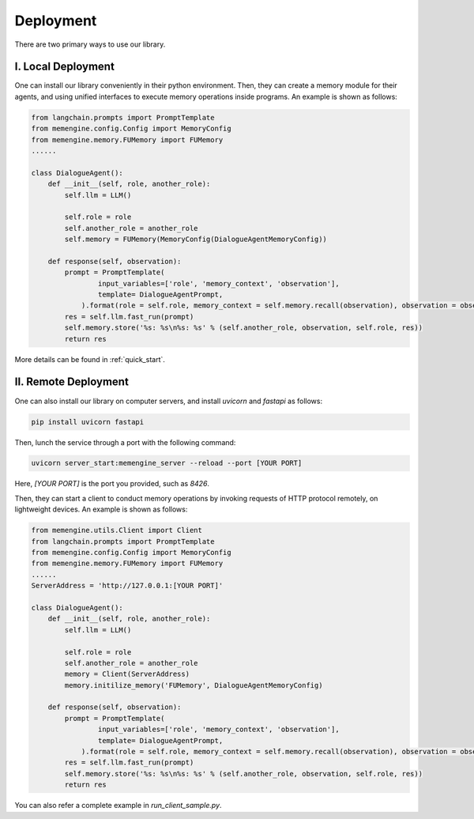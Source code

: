 Deployment
===============

There are two primary ways to use our library.

I. Local Deployment
-------------------

One can install our library conveniently in their python environment. Then, they can create a memory module for their agents, and using unified interfaces to execute memory operations inside programs. An example is shown as follows:

.. code-block:: python

    from langchain.prompts import PromptTemplate
    from memengine.config.Config import MemoryConfig
    from memengine.memory.FUMemory import FUMemory
    ......

    class DialogueAgent():
        def __init__(self, role, another_role):
            self.llm = LLM()

            self.role = role
            self.another_role = another_role
            self.memory = FUMemory(MemoryConfig(DialogueAgentMemoryConfig))
        
        def response(self, observation):
            prompt = PromptTemplate(
                    input_variables=['role', 'memory_context', 'observation'],
                    template= DialogueAgentPrompt,
                ).format(role = self.role, memory_context = self.memory.recall(observation), observation = observation)
            res = self.llm.fast_run(prompt)
            self.memory.store('%s: %s\n%s: %s' % (self.another_role, observation, self.role, res))
            return res


More details can be found in :ref:`quick_start`.

II. Remote Deployment
---------------------

One can also install our library on computer servers, and install `uvicorn` and `fastapi` as follows:

.. code-block:: bash

    pip install uvicorn fastapi


Then, lunch the service through a port with the following command:

.. code-block:: bash

    uvicorn server_start:memengine_server --reload --port [YOUR PORT]


Here, `[YOUR PORT]` is the port you provided, such as `8426`.

Then, they can start a client to conduct memory operations by invoking requests of HTTP protocol remotely, on lightweight devices. An example is shown as follows:

.. code-block:: python
    
    from memengine.utils.Client import Client
    from langchain.prompts import PromptTemplate
    from memengine.config.Config import MemoryConfig
    from memengine.memory.FUMemory import FUMemory
    ......
    ServerAddress = 'http://127.0.0.1:[YOUR PORT]'

    class DialogueAgent():
        def __init__(self, role, another_role):
            self.llm = LLM()

            self.role = role
            self.another_role = another_role
            memory = Client(ServerAddress)
            memory.initilize_memory('FUMemory', DialogueAgentMemoryConfig)
        
        def response(self, observation):
            prompt = PromptTemplate(
                    input_variables=['role', 'memory_context', 'observation'],
                    template= DialogueAgentPrompt,
                ).format(role = self.role, memory_context = self.memory.recall(observation), observation = observation)
            res = self.llm.fast_run(prompt)
            self.memory.store('%s: %s\n%s: %s' % (self.another_role, observation, self.role, res))
            return res


You can also refer a complete example in `run_client_sample.py`.